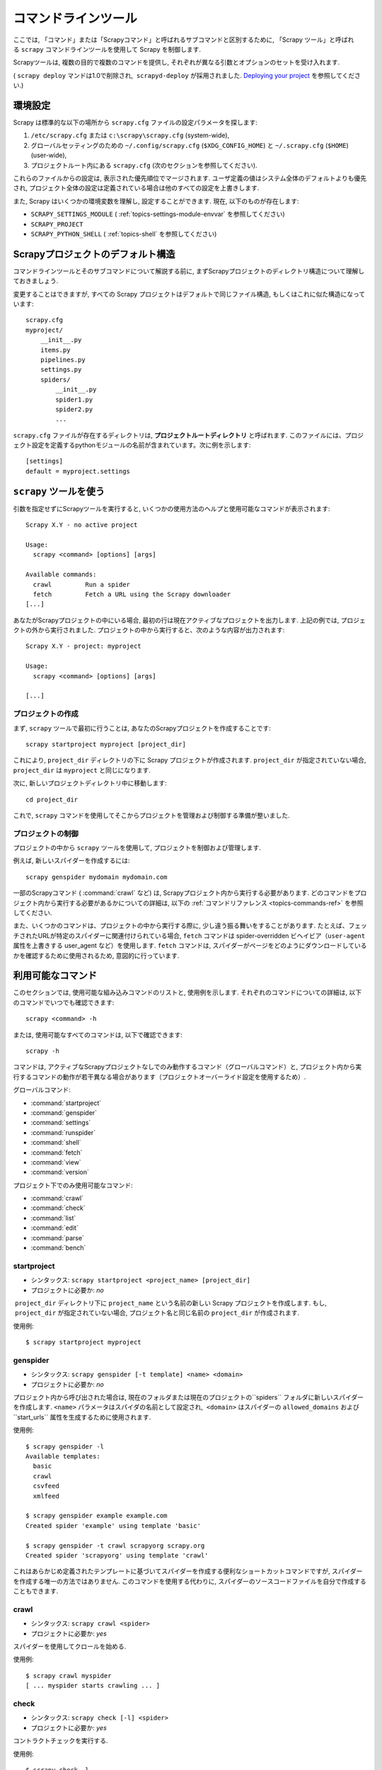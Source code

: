 .. _topics-commands:

=================
コマンドラインツール
=================

.. versionadded:: 0.10

ここでは, 「コマンド」または「Scrapyコマンド」と呼ばれるサブコマンドと区別するために, 「Scrapy ツール」と呼ばれる ``scrapy`` コマンドラインツールを使用して Scrapy を制御します.

Scrapyツールは, 複数の目的で複数のコマンドを提供し, それぞれが異なる引数とオプションのセットを受け入れます.

( ``scrapy deploy`` マンドは1.0で削除され,  ``scrapyd-deploy`` が採用されました. `Deploying your project`_ を参照してください.)

.. _topics-config-settings:

環境設定
======================

Scrapy は標準的な以下の場所から ``scrapy.cfg`` ファイルの設定パラメータを探します:

1. ``/etc/scrapy.cfg`` または ``c:\scrapy\scrapy.cfg`` (system-wide),
2. グローバルセッティングのための ``~/.config/scrapy.cfg`` (``$XDG_CONFIG_HOME``) と ``~/.scrapy.cfg`` (``$HOME``) 
   (user-wide), 
3. プロジェクトルート内にある ``scrapy.cfg`` (次のセクションを参照してください).

これらのファイルからの設定は, 表示された優先順位でマージされます. 
ユーザ定義の値はシステム全体のデフォルトよりも優先され, プロジェクト全体の設定は定義されている場合は他のすべての設定を上書きします.

また, Scrapy はいくつかの環境変数を理解し, 設定することができます. 現在, 以下のものが存在します:

* ``SCRAPY_SETTINGS_MODULE`` ( :ref:`topics-settings-module-envvar` を参照してください)
* ``SCRAPY_PROJECT``
* ``SCRAPY_PYTHON_SHELL`` ( :ref:`topics-shell` を参照してください)

.. _topics-project-structure:

Scrapyプロジェクトのデフォルト構造
====================================

コマンドラインツールとそのサブコマンドについて解説する前に, まずScrapyプロジェクトのディレクトリ構造について理解しておきましょう.

変更することはできますが, すべての Scrapy プロジェクトはデフォルトで同じファイル構造, もしくはこれに似た構造になっています::

   scrapy.cfg
   myproject/
       __init__.py
       items.py
       pipelines.py
       settings.py
       spiders/
           __init__.py
           spider1.py
           spider2.py
           ...

``scrapy.cfg`` ファイルが存在するディレクトリは, 
**プロジェクトルートディレクトリ** と呼ばれます. 
このファイルには、プロジェクト設定を定義するpythonモジュールの名前が含まれています。次に例を示します::

    [settings]
    default = myproject.settings

``scrapy`` ツールを使う
=========================

引数を指定せずにScrapyツールを実行すると, いくつかの使用方法のヘルプと使用可能なコマンドが表示されます::

    Scrapy X.Y - no active project

    Usage:
      scrapy <command> [options] [args]

    Available commands:
      crawl         Run a spider
      fetch         Fetch a URL using the Scrapy downloader
    [...]

あなたがScrapyプロジェクトの中にいる場合, 最初の行は現在アクティブなプロジェクトを出力します. 
上記の例では, プロジェクトの外から実行されました. 
プロジェクトの中から実行すると、次のような内容が出力されます::

    Scrapy X.Y - project: myproject

    Usage:
      scrapy <command> [options] [args]

    [...]
    
プロジェクトの作成
-----------------

まず,  ``scrapy`` ツールで最初に行うことは, あなたのScrapyプロジェクトを作成することです::

    scrapy startproject myproject [project_dir]

これにより, ``project_dir`` ディレクトリの下に Scrapy プロジェクトが作成されます.
``project_dir`` が指定されていない場合, ``project_dir`` は ``myproject`` と同じになります.

次に, 新しいプロジェクトディレクトリ中に移動します::

    cd project_dir

これで,  ``scrapy`` コマンドを使用してそこからプロジェクトを管理および制御する準備が整いました.

プロジェクトの制御
--------------------

プロジェクトの中から ``scrapy`` ツールを使用して, プロジェクトを制御および管理します.

例えば, 新しいスパイダーを作成するには::

    scrapy genspider mydomain mydomain.com

一部のScrapyコマンド ( :command:`crawl` など) は, Scrapyプロジェクト内から実行する必要があります. 
どのコマンドをプロジェクト内から実行する必要があるかについての詳細は, 
以下の :ref:`コマンドリファレンス <topics-commands-ref>` を参照してください.

また、いくつかのコマンドは、プロジェクトの中から実行する際に, 少し違う振る舞いをすることがあります. 
たとえば、フェッチされたURLが特定のスパイダーに関連付けられている場合, 
``fetch`` コマンドは spider-overridden ビヘイビア（``user-agent`` 属性を上書きする user_agent など）を使用します. 
``fetch`` コマンドは, スパイダーがページをどのようにダウンロードしているかを確認するために使用されるため, 意図的に行っています.

.. _topics-commands-ref:

利用可能なコマンド
=======================

このセクションでは, 使用可能な組み込みコマンドのリストと, 使用例を示します. それぞれのコマンドについての詳細は, 以下のコマンドでいつでも確認できます::

    scrapy <command> -h

または, 使用可能なすべてのコマンドは, 以下で確認できます::

    scrapy -h

コマンドは, アクティブなScrapyプロジェクトなしでのみ動作するコマンド（グローバルコマンド）と, プロジェクト内から実行するコマンドの動作が若干異なる場合があります（プロジェクトオーバーライド設定を使用するため）.

グローバルコマンド:

* :command:`startproject`
* :command:`genspider`
* :command:`settings`
* :command:`runspider`
* :command:`shell`
* :command:`fetch`
* :command:`view`
* :command:`version`

プロジェクト下でのみ使用可能なコマンド:

* :command:`crawl`
* :command:`check`
* :command:`list`
* :command:`edit`
* :command:`parse`
* :command:`bench`

.. command:: startproject

startproject
------------

* シンタックス: ``scrapy startproject <project_name> [project_dir]``
* プロジェクトに必要か: *no*

 ``project_dir`` ディレクトリ下に ``project_name`` という名前の新しい Scrapy プロジェクトを作成します.
もし,  ``project_dir`` が指定されていない場合, プロジェクト名と同じ名前の ``project_dir`` が作成されます.

使用例::

    $ scrapy startproject myproject

.. command:: genspider

genspider
---------

* シンタックス: ``scrapy genspider [-t template] <name> <domain>``
* プロジェクトに必要か: *no*

プロジェクト内から呼び出された場合は, 現在のフォルダまたは現在のプロジェクトの``spiders`` フォルダに新しいスパイダーを作成します. 
``<name>`` パラメータはスパイダの名前として設定され,  ``<domain>`` はスパイダーの ``allowed_domains`` および``start_urls`` 属性を生成するために使用されます.

使用例::

    $ scrapy genspider -l
    Available templates:
      basic
      crawl
      csvfeed
      xmlfeed

    $ scrapy genspider example example.com
    Created spider 'example' using template 'basic'

    $ scrapy genspider -t crawl scrapyorg scrapy.org
    Created spider 'scrapyorg' using template 'crawl'

これはあらかじめ定義されたテンプレートに基づいてスパイダーを作成する便利なショートカットコマンドですが, スパイダーを作成する唯一の方法ではありません. 
このコマンドを使用する代わりに, スパイダーのソースコードファイルを自分で作成することもできます.

.. command:: crawl

crawl
-----

* シンタックス: ``scrapy crawl <spider>``
* プロジェクトに必要か: *yes*

スパイダーを使用してクロールを始める.

使用例::

    $ scrapy crawl myspider
    [ ... myspider starts crawling ... ]


.. command:: check

check
-----

* シンタックス: ``scrapy check [-l] <spider>``
* プロジェクトに必要か: *yes*

コントラクトチェックを実行する.

使用例::

    $ scrapy check -l
    first_spider
      * parse
      * parse_item
    second_spider
      * parse
      * parse_item

    $ scrapy check
    [FAILED] first_spider:parse_item
    >>> 'RetailPricex' field is missing

    [FAILED] first_spider:parse
    >>> Returned 92 requests, expected 0..4

.. command:: list

list
----

* シンタックス: ``scrapy list``
* プロジェクトに必要か: *yes*

現在のプロジェクトで使用可能なすべてのスパイダーを一覧表示します. 出力は, 1行に1つのスパイダーです.

使用例::

    $ scrapy list
    spider1
    spider2

.. command:: edit

edit
----

* シンタックス: ``scrapy edit <spider>``
* プロジェクトに必要か: *yes*

:setting:`EDITOR` 設定で定義されたエディタを使用して, 指定されたスパイダーを編集します.

このコマンドは, 便利なショートカットとしてのみ提供されています. 開発者はもちろん, ツールやIDEを自由に選択して, スパイダーを作成・デバッグできます.

使用例::

    $ scrapy edit spider1

.. command:: fetch

fetch
-----

* シンタックス: ``scrapy fetch <url>``
* プロジェクトに必要か: *no*

Scrapy ダウンローダーを使用してURLからダウンロードし, その内容を標準出力に書き出します.

このコマンドの興味深い点は, スパイダーがどのようにダウンロードするかをページから取得することです. たとえば, スパイダーがUser Agentを上書きする ``USER_AGENT``
属性を持っている場合は, それを使用します.

このコマンドは, あなたのスパイダーが特定のページをどのようにフェッチするかを "見る" ために使うことができます.

プロジェクトの外で使用される場合は, スパイダーごとの特定の動作は適用されず, デフォルトのScrapyダウンローダ設定を使用します.

使用例::

    $ scrapy fetch --nolog http://www.example.com/some/page.html
    [ ... html content here ... ]

    $ scrapy fetch --nolog --headers http://www.example.com/
    {'Accept-Ranges': ['bytes'],
     'Age': ['1263   '],
     'Connection': ['close     '],
     'Content-Length': ['596'],
     'Content-Type': ['text/html; charset=UTF-8'],
     'Date': ['Wed, 18 Aug 2010 23:59:46 GMT'],
     'Etag': ['"573c1-254-48c9c87349680"'],
     'Last-Modified': ['Fri, 30 Jul 2010 15:30:18 GMT'],
     'Server': ['Apache/2.2.3 (CentOS)']}

.. command:: view

view
----

* シンタックス: ``scrapy view <url>``
* プロジェクトに必要か: *no*

Scrapyスパイダーがそれを "見る" ようにブラウザでURLを開きます.
スパイダーは通常のユーザーとは違うページを表示することがあるので, スパイダーが何を見ているかを確認し, 期待通りのものかどうかを確認することができます.

使用例::

    $ scrapy view http://www.example.com/some/page.html
    [ ... browser starts ... ]

.. command:: shell

shell
-----

* シンタックス: ``scrapy shell [url]``
* プロジェクトに必要か: *no*

指定されたURL（指定されている場合）またはURLが指定されていない場合は空のScrapyシェルを開始します. 
また, UNIX形式のローカルファイルパスをサポートしています. 
``./`` または ``../`` を接頭辞とした相対パス, もしくは絶対パスです.
詳細については,  :ref:`topics-shell` を参照してください.

使用例::

    $ scrapy shell http://www.example.com/some/page.html
    [ ... scrapy shell starts ... ]

.. command:: parse

parse
-----

* シンタックス: ``scrapy parse <url> [options]``
* プロジェクトに必要か: *yes*

指定されたURLを取得し、それをスパイダーで処理・解析します.  ``--callback`` オプションで渡されたメソッドを使用します. 指定されていない場合は ``parse`` メソッドを使用します.

サポートされているオプション:

* ``--spider=SPIDER``: スパイダーの自動検出をバイパスし, 特定のスパイダーを強制的に使用する

* ``--a NAME=VALUE``: スパイダー引数を設定する（繰り返してもよい）

* ``--callback`` または ``-c``: レスポンスを解析するためのコールバックとして使用するspiderメソッド

* ``--pipelines``: パイプラインを通じてアイテムを処理する

* ``--rules`` または ``-r``:  :class:`~scrapy.spiders.CrawlSpider` のルールを使用して, レスポンスの解析に使用するコールバック (i.e. spider メソッド) を検出する

* ``--noitems``: スクレイピングしたアイテムを表示しない

* ``--nolinks``: 抽出されたリンクを表示しない

* ``--nocolour``: 出力の色分けを行わない

* ``--depth`` または ``-d``: 要求を再帰的に追跡する深さレベル（デフォルト：1）

* ``--verbose`` または ``-v``: 各深度レベルの情報を表示する

使用例::

    $ scrapy parse http://www.example.com/ -c parse_item
    [ ... scrapy log lines crawling example.com spider ... ]

    >>> STATUS DEPTH LEVEL 1 <<<
    # Scraped Items  ------------------------------------------------------------
    [{'name': u'Example item',
     'category': u'Furniture',
     'length': u'12 cm'}]

    # Requests  -----------------------------------------------------------------
    []


.. command:: settings

settings
--------

* シンタックス: ``scrapy settings [options]``
* プロジェクトに必要か: *no*

Scrapy設定の値を取得します.

プロジェクト内で使用されている場合はプロジェクト設定値が表示され, そうでない場合はその設定のデフォルトのScrapy値が表示されます.

使用例::

    $ scrapy settings --get BOT_NAME
    scrapybot
    $ scrapy settings --get DOWNLOAD_DELAY
    0

.. command:: runspider

runspider
---------

* シンタックス: ``scrapy runspider <spider_file.py>``
* プロジェクトに必要か: *no*

プロジェクトを作成せずに, Pythonファイルに含まれているスパイダーを実行します.

使用例::

    $ scrapy runspider myspider.py
    [ ... spider starts crawling ... ]

.. command:: version

version
-------

* シンタックス: ``scrapy version [-v]``
* プロジェクトに必要か: *no*

Scrapy のバージョンを表示します.  ``-v`` と一緒に使用すると, バグレポートに便利な Python, Twisted, そしてプラットフォームの情報も表示されます.

.. command:: bench

bench
-----

.. versionadded:: 0.17

* シンタックス: ``scrapy bench``
* プロジェクトに必要か: *no*

かんたんなベンチマークテストを実行します. :ref:`benchmarking` を参照してください.

カスタムプロジェクトコマンド
=======================

:setting:`COMMANDS_MODULE` 設定を使用してカスタムプロジェクトコマンドを追加することができます. 
コマンドの実装方法の例については, `scrapy/コマンド`_ の Scrapy コマンドを参照してください.

.. _scrapy/コマンド: https://github.com/scrapy/scrapy/tree/master/scrapy/commands
.. setting:: COMMANDS_MODULE

COMMANDS_MODULE
---------------

初期値: ``''`` (空文字列)

カスタムのScrapyコマンドを検索するためのモジュール. これは Scrapy プロジェクトのカスタムコマンドを追加するために使用されます.

例::

    COMMANDS_MODULE = 'mybot.commands'

.. _Deploying your project: http://scrapyd.readthedocs.org/en/latest/deploy.html

setup.pyエントリポイントを介してコマンドを登録する
-------------------------------------------

.. note:: これは実験的な機能なので注意してください.

``scrapy.commands`` ファイルのエントリポイントに,  ``setup.py`` セクションを追加することで, 外部ライブラリから Scrapy コマンドを追加することもできます.

次の例では,  ``my_command`` コマンドを追加しています::

  from setuptools import setup, find_packages

  setup(name='scrapy-mymodule',
    entry_points={
      'scrapy.commands': [
        'my_command=my_scrapy_module.commands:MyCommand',
      ],
    },
   )
